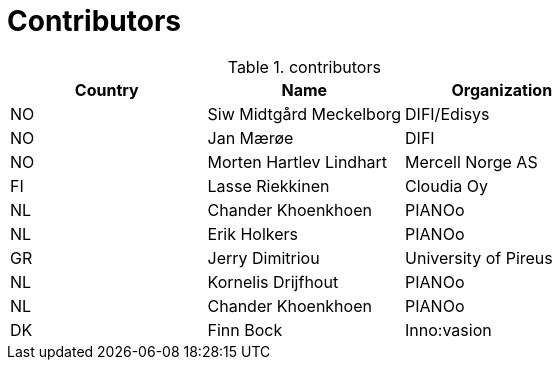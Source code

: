 

= Contributors

[cols="3", options="header"]
.contributors
|===
| Country
| Name
| Organization

| NO |Siw Midtgård Meckelborg | DIFI/Edisys
| NO |Jan Mærøe | DIFI
| NO | Morten Hartlev Lindhart | Mercell Norge AS
| FI | Lasse Riekkinen |Cloudia Oy
| NL | Chander Khoenkhoen | PIANOo
| NL | Erik Holkers | PIANOo
|GR | Jerry Dimitriou | University of Pireus
| NL | Kornelis Drijfhout | PIANOo
| NL | Chander Khoenkhoen | PIANOo
| DK | Finn Bock | Inno:vasion
|===
